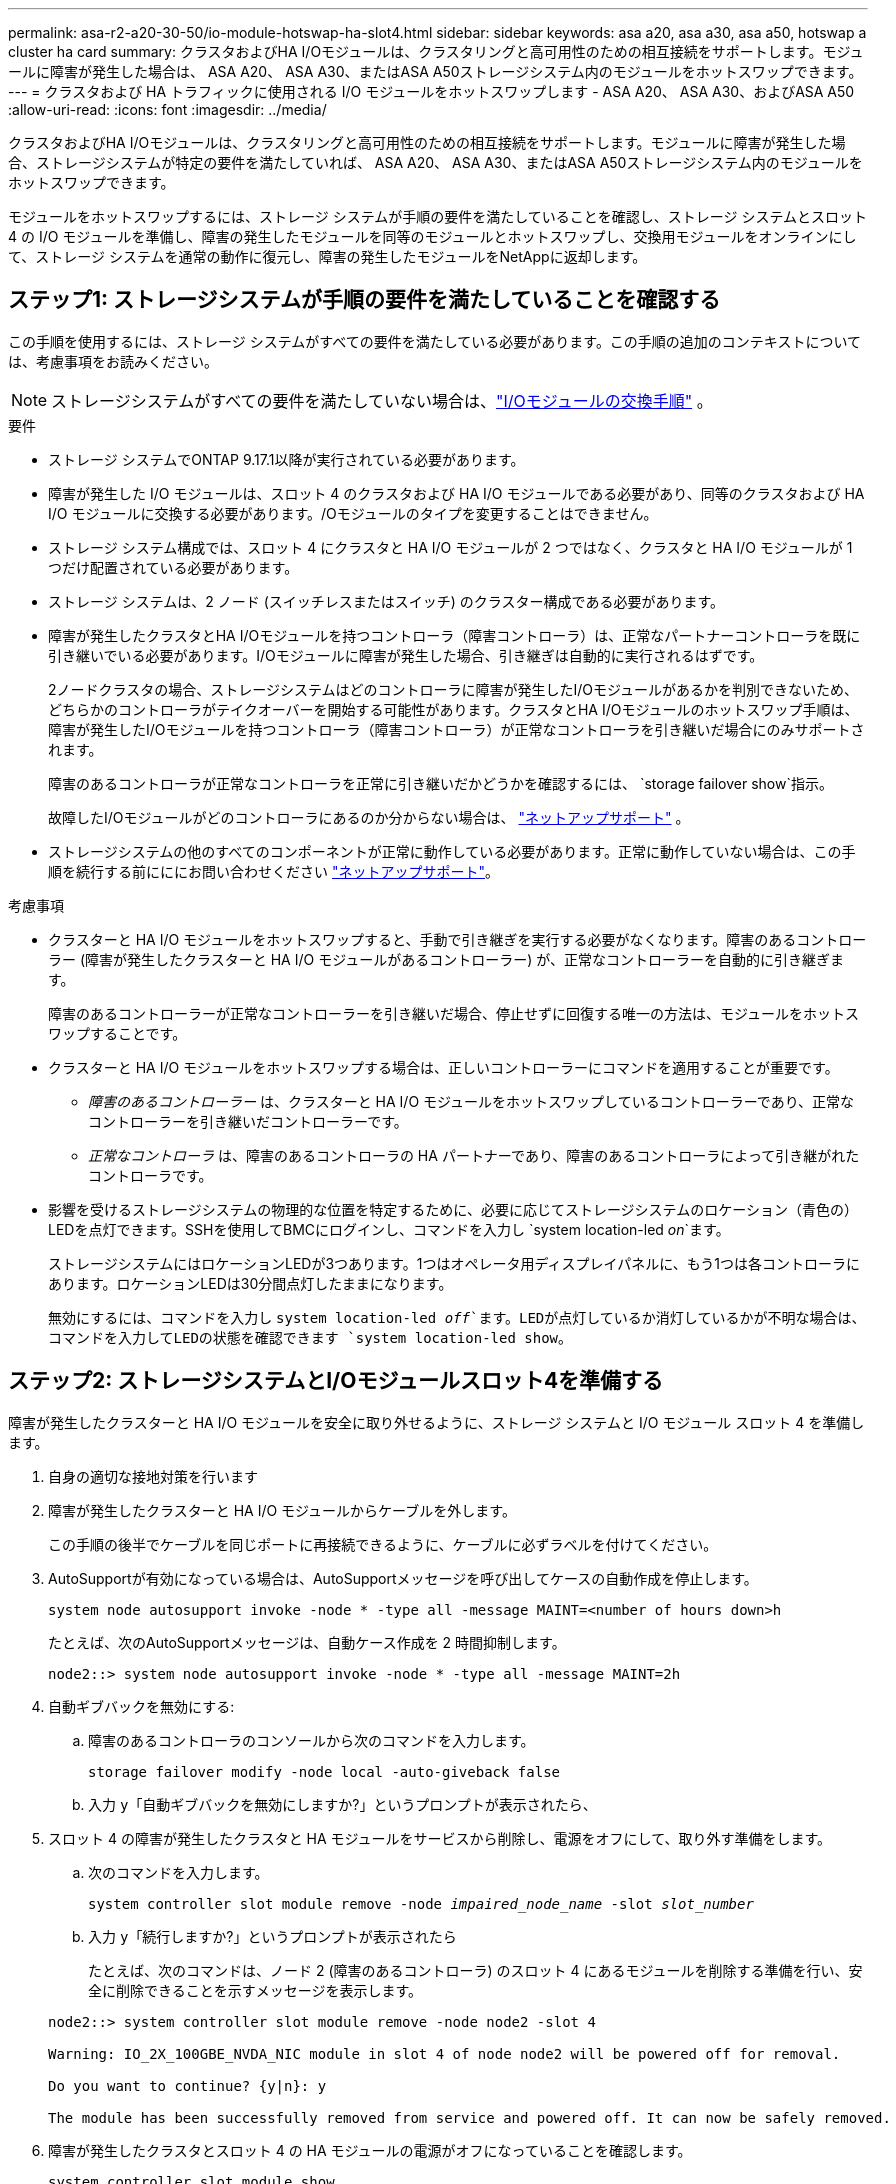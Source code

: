 ---
permalink: asa-r2-a20-30-50/io-module-hotswap-ha-slot4.html 
sidebar: sidebar 
keywords: asa a20, asa a30, asa a50, hotswap a cluster ha card 
summary: クラスタおよびHA I/Oモジュールは、クラスタリングと高可用性のための相互接続をサポートします。モジュールに障害が発生した場合は、 ASA A20、 ASA A30、またはASA A50ストレージシステム内のモジュールをホットスワップできます。 
---
= クラスタおよび HA トラフィックに使用される I/O モジュールをホットスワップします - ASA A20、 ASA A30、およびASA A50
:allow-uri-read: 
:icons: font
:imagesdir: ../media/


[role="lead"]
クラスタおよびHA I/Oモジュールは、クラスタリングと高可用性のための相互接続をサポートします。モジュールに障害が発生した場合、ストレージシステムが特定の要件を満たしていれば、 ASA A20、 ASA A30、またはASA A50ストレージシステム内のモジュールをホットスワップできます。

モジュールをホットスワップするには、ストレージ システムが手順の要件を満たしていることを確認し、ストレージ システムとスロット 4 の I/O モジュールを準備し、障害の発生したモジュールを同等のモジュールとホットスワップし、交換用モジュールをオンラインにして、ストレージ システムを通常の動作に復元し、障害の発生したモジュールをNetAppに返却します。



== ステップ1: ストレージシステムが手順の要件を満たしていることを確認する

この手順を使用するには、ストレージ システムがすべての要件を満たしている必要があります。この手順の追加のコンテキストについては、考慮事項をお読みください。


NOTE: ストレージシステムがすべての要件を満たしていない場合は、link:io-module-replace.html["I/Oモジュールの交換手順"] 。

.要件
* ストレージ システムでONTAP 9.17.1以降が実行されている必要があります。
* 障害が発生した I/O モジュールは、スロット 4 のクラスタおよび HA I/O モジュールである必要があり、同等のクラスタおよび HA I/O モジュールに交換する必要があります。/Oモジュールのタイプを変更することはできません。
* ストレージ システム構成では、スロット 4 にクラスタと HA I/O モジュールが 2 つではなく、クラスタと HA I/O モジュールが 1 つだけ配置されている必要があります。
* ストレージ システムは、2 ノード (スイッチレスまたはスイッチ) のクラスター構成である必要があります。
* 障害が発生したクラスタとHA I/Oモジュールを持つコントローラ（障害コントローラ）は、正常なパートナーコントローラを既に引き継いでいる必要があります。I/Oモジュールに障害が発生した場合、引き継ぎは自動的に実行されるはずです。
+
2ノードクラスタの場合、ストレージシステムはどのコントローラに障害が発生したI/Oモジュールがあるかを判別できないため、どちらかのコントローラがテイクオーバーを開始する可能性があります。クラスタとHA I/Oモジュールのホットスワップ手順は、障害が発生したI/Oモジュールを持つコントローラ（障害コントローラ）が正常なコントローラを引き継いだ場合にのみサポートされます。

+
障害のあるコントローラが正常なコントローラを正常に引き継いだかどうかを確認するには、  `storage failover show`指示。

+
故障したI/Oモジュールがどのコントローラにあるのか分からない場合は、  https://mysupport.netapp.com/site/global/dashboard["ネットアップサポート"] 。

* ストレージシステムの他のすべてのコンポーネントが正常に動作している必要があります。正常に動作していない場合は、この手順を続行する前にににお問い合わせください https://mysupport.netapp.com/site/global/dashboard["ネットアップサポート"]。


.考慮事項
* クラスターと HA I/O モジュールをホットスワップすると、手動で引き継ぎを実行する必要がなくなります。障害のあるコントローラー (障害が発生したクラスターと HA I/O モジュールがあるコントローラー) が、正常なコントローラーを自動的に引き継ぎます。
+
障害のあるコントローラーが正常なコントローラーを引き継いだ場合、停止せずに回復する唯一の方法は、モジュールをホットスワップすることです。

* クラスターと HA I/O モジュールをホットスワップする場合は、正しいコントローラーにコマンドを適用することが重要です。
+
** _障害のあるコントローラー_ は、クラスターと HA I/O モジュールをホットスワップしているコントローラーであり、正常なコントローラーを引き継いだコントローラーです。
** _正常なコントローラ_ は、障害のあるコントローラの HA パートナーであり、障害のあるコントローラによって引き継がれたコントローラです。


* 影響を受けるストレージシステムの物理的な位置を特定するために、必要に応じてストレージシステムのロケーション（青色の）LEDを点灯できます。SSHを使用してBMCにログインし、コマンドを入力し `system location-led _on_`ます。
+
ストレージシステムにはロケーションLEDが3つあります。1つはオペレータ用ディスプレイパネルに、もう1つは各コントローラにあります。ロケーションLEDは30分間点灯したままになります。

+
無効にするには、コマンドを入力し `system location-led _off_`ます。LEDが点灯しているか消灯しているかが不明な場合は、コマンドを入力してLEDの状態を確認できます `system location-led show`。





== ステップ2: ストレージシステムとI/Oモジュールスロット4を準備する

障害が発生したクラスターと HA I/O モジュールを安全に取り外せるように、ストレージ システムと I/O モジュール スロット 4 を準備します。

. 自身の適切な接地対策を行います
. 障害が発生したクラスターと HA I/O モジュールからケーブルを外します。
+
この手順の後半でケーブルを同じポートに再接続できるように、ケーブルに必ずラベルを付けてください。

. AutoSupportが有効になっている場合は、AutoSupportメッセージを呼び出してケースの自動作成を停止します。
+
`system node autosupport invoke -node * -type all -message MAINT=<number of hours down>h`

+
たとえば、次のAutoSupportメッセージは、自動ケース作成を 2 時間抑制します。

+
`node2::> system node autosupport invoke -node * -type all -message MAINT=2h`

. 自動ギブバックを無効にする:
+
.. 障害のあるコントローラのコンソールから次のコマンドを入力します。
+
`storage failover modify -node local -auto-giveback false`

.. 入力 `y`「自動ギブバックを無効にしますか?」というプロンプトが表示されたら、


. スロット 4 の障害が発生したクラスタと HA モジュールをサービスから削除し、電源をオフにして、取り外す準備をします。
+
.. 次のコマンドを入力します。
+
`system controller slot module remove -node _impaired_node_name_ -slot _slot_number_`

.. 入力 `y`「続行しますか?」というプロンプトが表示されたら
+
たとえば、次のコマンドは、ノード 2 (障害のあるコントローラ) のスロット 4 にあるモジュールを削除する準備を行い、安全に削除できることを示すメッセージを表示します。

+
[listing]
----
node2::> system controller slot module remove -node node2 -slot 4

Warning: IO_2X_100GBE_NVDA_NIC module in slot 4 of node node2 will be powered off for removal.

Do you want to continue? {y|n}: y

The module has been successfully removed from service and powered off. It can now be safely removed.
----


. 障害が発生したクラスタとスロット 4 の HA モジュールの電源がオフになっていることを確認します。
+
`system controller slot module show`

+
出力には次のように表示されるはずです `_powered-off_`スロット 4 の障害が発生したモジュールのステータス列に表示されます。





== ステップ3: 障害が発生したクラスタとHA I/Oモジュールを交換する

スロット 4 の障害が発生したクラスターと HA I/O モジュールを同等の I/O モジュールに交換します。

.手順
. 接地対策がまだの場合は、自身で適切に実施します。
. 障害が発生したクラスターと HA I/O モジュールを障害のあるコントローラーから削除します。
+
image::../media/drw_g_io_module_hotswap_slot4_ieops-2366.svg[スロット4のホットスワップクラスタとHA I/Oモジュール]

+
[cols="1,4"]
|===


 a| 
image::../media/icon_round_1.png[番号1]
 a| 
I/Oモジュールの取り付けネジを反時計回りに回して緩めます。



 a| 
image::../media/icon_round_2.png[番号2]
 a| 
左側のポート ラベル タブと右側のつまみネジを使用して、I/O モジュールをコントローラーから引き出します。

|===
. 交換用クラスターと HA I/O モジュールをスロット 4 にインストールします。
+
.. I/O モジュールをスロットの端に合わせます。
.. I/O モジュールをゆっくりとスロットの奥まで押し込み、I/O モジュールがコネクタに正しく装着されていることを確認します。
+
左側のタブと右側のつまみネジを使用して、I/O モジュールを押し込むことができます。

.. 蝶ネジを時計回りに回して締めます。


. クラスターと HA I/O モジュールをケーブル接続します。




== ステップ4: 交換用クラスタとHA I/Oモジュールをオンラインにする

交換用クラスターとスロット 4 の HA I/O モジュールをオンラインにして、モジュール ポートが正常に初期化されていることを確認し、スロット 4 の電源がオンになっていることを確認し、モジュールがオンラインで認識されていることを確認します。

. 交換用クラスターと HA I/O モジュールをオンラインにします。
+
.. 次のコマンドを入力します。
+
`system controller slot module insert -node _impaired_node_name_ -slot _slot_name_`

.. 入力 `y`「続行しますか?」というプロンプトが表示されたら、
+
出力により、クラスターと HA I/O モジュールが正常にオンラインになったこと (電源がオンになり、初期化され、サービスが開始されたこと) が確認されます。

+
たとえば、次のコマンドは、ノード 2 (障害のあるコントローラ) のスロット 4 をオンラインにし、プロセスが成功したことを示すメッセージを表示します。

+
[listing]
----
node2::> system controller slot module insert -node node2 -slot 4

Warning: IO_2X_100GBE_NVDA_NIC module in slot 4 of node node2 will be powered on and initialized.

Do you want to continue? {y|n}: `y`

The module has been successfully powered on, initialized and placed into service.
----


. クラスタと HA I/O モジュールの各ポートが正常に初期化されたことを確認します。
+
`event log show -event \*hotplug.init*`

+

NOTE: 必要なファームウェアの更新とポートの初期化には数分かかる場合があります。

+
出力には、クラスタとHA I/Oモジュールの各ポートに記録されたhotplug.init.success EMSイベントが表示されます。  `_hotplug.init.success:_`の中で `_Event_`カラム。

+
たとえば、次の出力は、クラスタと HA I/O モジュール ポート e4b および e4a の初期化が成功したことを示しています。

+
[listing]
----
node2::> event log show -event *hotplug.init*

Time                Node             Severity      Event

------------------- ---------------- ------------- ---------------------------

7/11/2025 16:04:06  node2      NOTICE        hotplug.init.success: Initialization of ports "e4b" in slot 4 succeeded

7/11/2025 16:04:06  node2      NOTICE        hotplug.init.success: Initialization of ports "e4a" in slot 4 succeeded

2 entries were displayed.
----
. I/O モジュール スロット 4 の電源がオンになっていて、操作の準備ができていることを確認します。
+
`system controller slot module show`

+
出力にはスロット4のステータスが次のように表示されます。  `_powered-on_`したがって、交換用クラスターと HA I/O モジュールの操作準備が整います。

. 交換用クラスターと HA I/O モジュールがオンラインで認識されていることを確認します。
+
障害のあるコントローラのコンソールから次のコマンドを入力します。

+
`system controller config show -node local -slot4`

+
交換用クラスターと HA I/O モジュールが正常にオンラインになり、認識された場合、出力にはスロット 4 のポート情報を含む I/O モジュール情報が表示されます。

+
たとえば、次のような出力が表示されます。

+
[listing]
----
node2::> system controller config show -node local -slot 4

Node: node2
Sub- Device/
Slot slot Information
---- ---- -----------------------------
   4    - Dual 40G/100G Ethernet Controller CX6-DX
                  e4a MAC Address: d0:39:ea:59:69:74 (auto-100g_cr4-fd-up)
                          QSFP Vendor:        CISCO-BIZLINK
                          QSFP Part Number:   L45593-D218-D10
                          QSFP Serial Number: LCC2807GJFM-B
                  e4b MAC Address: d0:39:ea:59:69:75 (auto-100g_cr4-fd-up)
                          QSFP Vendor:        CISCO-BIZLINK
                          QSFP Part Number:   L45593-D218-D10
                          QSFP Serial Number: LCC2809G26F-A
                  Device Type:        CX6-DX PSID(NAP0000000027)
                  Firmware Version:   22.44.1700
                  Part Number:        111-05341
                  Hardware Revision:  20
                  Serial Number:      032403001370
----




== ステップ5: ストレージシステムを通常の動作に復元する

ストレージを正常なコントローラに戻し、自動ギブバックを復元し、 AutoSupport の自動ケース作成を再度有効にして、ストレージ システムを通常の動作に戻します。

.手順
. ストレージを戻して、正常なコントローラ (引き継がれたコントローラ) を通常の動作に戻します。
+
`storage failover giveback -ofnode _healthy_node_name_`

. 障害のあるコントローラ (正常なコントローラを引き継いだコントローラ) のコンソールから自動ギブバックを復元します。
+
`storage failover modify -node local -auto-giveback _true_`

. AutoSupportが有効になっている場合は、ケースの自動作成をリストアします。
+
`system node autosupport invoke -node * -type all -message MAINT=end`





== 手順 6 ：障害が発生したパーツをネットアップに返却する

障害が発生したパーツは、キットに付属のRMA指示書に従ってNetAppに返却してください。 https://mysupport.netapp.com/site/info/rma["パーツの返品と交換"]詳細については、ページを参照してください。
